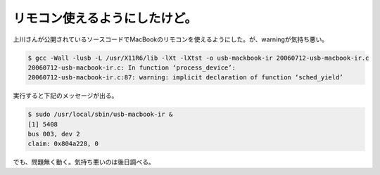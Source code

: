 リモコン使えるようにしたけど。
==============================

上川さんが公開されているソースコードでMacBookのリモコンを使えるようにした。が、warningが気持ち悪い。


.. code-block:: sh


   $ gcc -Wall -lusb -L /usr/X11R6/lib -lXt -lXtst -o usb-mackbook-ir 20060712-usb-macbook-ir.c
   20060712-usb-macbook-ir.c: In function ‘process_device’:
   20060712-usb-macbook-ir.c:87: warning: implicit declaration of function ‘sched_yield’




実行すると下記のメッセージが出る。


.. code-block:: sh


   $ sudo /usr/local/sbin/usb-macbook-ir &
   [1] 5408
   bus 003, dev 2
   claim: 0x804a228, 0


でも、問題無く動く。気持ち悪いのは後日調べる。






.. author:: default
.. categories:: Debian,MacBook
.. tags::
.. comments::
